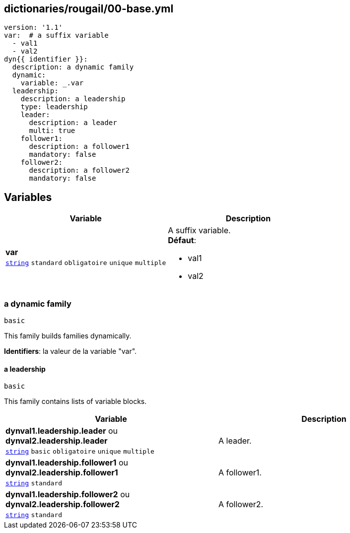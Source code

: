 == dictionaries/rougail/00-base.yml

[,yaml]
----
version: '1.1'
var:  # a suffix variable
  - val1
  - val2
dyn{{ identifier }}:
  description: a dynamic family
  dynamic:
    variable: _.var
  leadership:
    description: a leadership
    type: leadership
    leader:
      description: a leader
      multi: true
    follower1:
      description: a follower1
      mandatory: false
    follower2:
      description: a follower2
      mandatory: false
----
== Variables

[cols="96a,96a",options="header"]
|====
| Variable                                                                                       | Description                                                                                    
| 
**var** +
`https://rougail.readthedocs.io/en/latest/variable.html#variables-types[string]` `standard` `obligatoire` `unique` `multiple`                                                                                                | 
A suffix variable. +
**Défaut**: 

* val1
* val2                                                                                                
|====

=== a dynamic family

`basic`


This family builds families dynamically.

**Identifiers**: la valeur de la variable "var".

==== a leadership

`basic`


This family contains lists of variable blocks.

[cols="96a,96a",options="header"]
|====
| Variable                                                                                       | Description                                                                                    
| 
**dynval1.leadership.leader** ou **dynval2.leadership.leader** +
`https://rougail.readthedocs.io/en/latest/variable.html#variables-types[string]` `basic` `obligatoire` `unique` `multiple`                                                                                                | 
A leader.                                                                                                
| 
**dynval1.leadership.follower1** ou **dynval2.leadership.follower1** +
`https://rougail.readthedocs.io/en/latest/variable.html#variables-types[string]` `standard`                                                                                                | 
A follower1.                                                                                                
| 
**dynval1.leadership.follower2** ou **dynval2.leadership.follower2** +
`https://rougail.readthedocs.io/en/latest/variable.html#variables-types[string]` `standard`                                                                                                | 
A follower2.                                                                                                
|====


